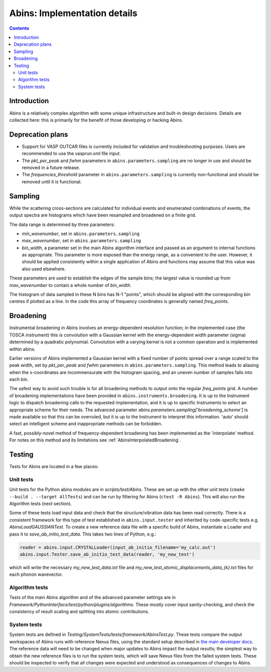 .. _AbinsImplementation:

Abins: Implementation details
=============================

.. contents::


Introduction
------------

Abins is a relatively complex algorithm with some unique
infrastructure and built-in design decisions. Details are collected
here: this is primarily for the benefit of those developing or
hacking Abins.


Deprecation plans
-----------------

- Support for VASP OUTCAR files is currently included for validation
  and troubleshooting purposes. Users are recommended to use the
  vasprun.xml file input.

- The *pkt_per_peak* and *fwhm* parameters in
  ``abins.parameters.sampling`` are no longer in use and should be
  removed in a future release.

- The *frequencies_threshold* parameter in
  ``abins.parameters.sampling`` is currently non-functional and should
  be removed until it *is* functional.


Sampling
--------

While the scattering cross-sections are calculated for individual
events and enumerated combinations of events, the output spectra are
histograms which have been resampled and broadened on a finite grid.

The data range is determined by three parameters:

- *min_wavenumber*, set in ``abins.parameters.sampling``
- *max_wavenumber*, set in ``abins.parameters.sampling``
- *bin_width*, a parameter set in the main Abins algorithm interface
  and passed as an argument to internal functions as appropriate. This
  parameter is more exposed than the energy range, as a convenient to
  the user. However, it should be applied consistently within a single
  application of Abins and functions may assume that this value was
  also used elsewhere.

These parameters are used to establish the edges of the sample *bins*;
the largest value is rounded up from *max_wavenumber* to contain a
whole number of *bin_width*.

The histogram of data sampled in these N bins has N-1 "points", which
should be aligned with the corresponding bin centres if plotted as a
line. In the code this array of frequency coordinates is generally
named *freq_points*.

Broadening
----------

Instrumental broadening in Abins involves an energy-dependent
resolution function; in the implemented case (the TOSCA instrument)
this is convolution with a Gaussian kernel with the energy-dependent
width parameter (sigma) determined by a quadratic polynomial.
Convolution with a varying kernel is not a common operation and is
implemented within abins.

Earlier versions of Abins implemented a Gaussian kernel with a
fixed number of points spread over a range scaled to the peak width,
set by *pkt_per_peak* and *fwhm* parameters in
``abins.parameters.sampling``.
This method leads to aliasing when the x-coordinates are
incommensurate with the histogram spacing, and an uneven number of
samples falls into each bin.

.. image:: ../images/gaussian_aliasing.png
    :align: center

The safest way to avoid such trouble is for all broadening methods to
output onto the regular *freq_points* grid. A number of broadening
implementations have been provided in
``abins.instruments.broadening``. It is up to the Instrument
logic to dispatch broadening calls to the requested implementation,
and it is up to specific Instruments to select an appropriate scheme
for their needs.
The advanced parameter *abins.parameters.sampling['broadening_scheme']*
is made available so that this can be overruled, but it is up to the
Instrument to interpret this information. 'auto' should select an
intelligent scheme and inappropriate methods can be forbidden.

A fast, possibly-novel method of frequency-dependent broadening has
been implemented as the 'interpolate' method. For notes on this method
and its limitations see :ref:`AbinsInterpolatedBroadening`.

Testing
-------

Tests for Abins are located in a few places:

Unit tests
~~~~~~~~~~
Unit tests for the Python abins modules are in *scripts/test/Abins*.
These are set up with the other unit tests (``cmake --build . --target AllTests``)
and can be run by filtering for Abins (``ctest -R Abins``).
This will also run the Algorithm tests (next section).

Some of these tests load input data and check that the
structure/vibration data has been read correctly. There is a
consistent framework for this type of test established in
``abins.input.tester`` and inherited by
code-specific tests e.g. *AbinsLoadGAUSSIANTest*.  To create a new
reference data file with a specific build of Abins, instantiate a
Loader and pass it to *save_ab_initio_test_data*. This takes two lines of Python, e.g.:

.. code-block:: python

   reader = abins.input.CRYSTALLoader(input_ab_initio_filename='my_calc.out')
   abins.input.Tester.save_ab_initio_test_data(reader, 'my_new_test')

which will write the necessary *my_new_test_data.txt* file and
*my_new_test_atomic_displacements_data_{k}.txt* files for each phonon wavevector.

Algorithm tests
~~~~~~~~~~~~~~~
Tests of the main Abins algorithm and of the advanced parameter
settings are in
*Framework/PythonInterface/test/python/plugins/algorithms*. These
mostly cover input sanity-checking, and check the consistency of
result scaling and splitting into atomic contributions.

System tests
~~~~~~~~~~~~
System tests are defined in *Testing/SystemTests/tests/framework/AbinsTest.py*.
These tests compare the output workspaces of Abins runs with reference Nexus files,
using the standard setup described in
`the main developer docs <http://developer.mantidproject.org/SystemTests.html>`_.
The reference data will need to be changed when major updates to Abins
impact the output results; the simplest way to obtain the new
reference files is to run the system tests, which will save Nexus
files from the failed system tests. These should be inspected to
verify that all changes were expected and understood as consequences
of changes to Abins.

.. categories:: Concepts

